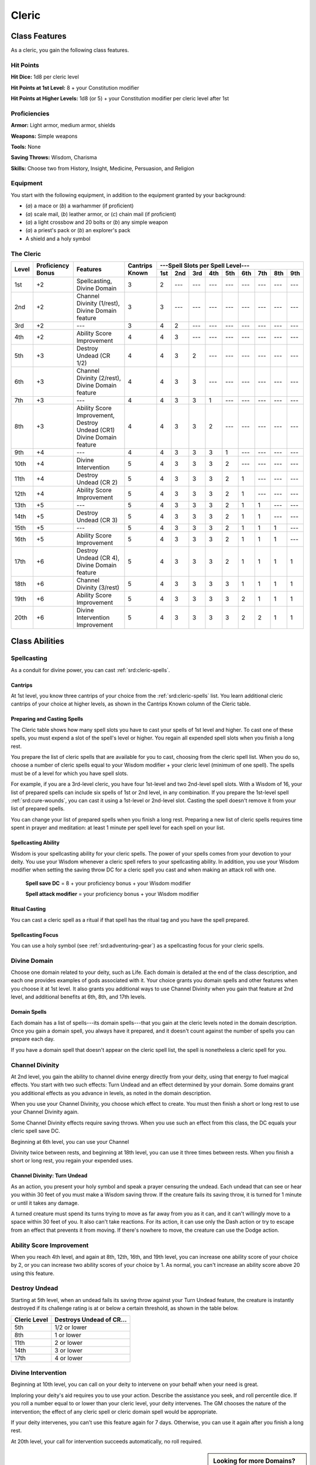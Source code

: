 
.. _srd:cleric-class:

Cleric
======

Class Features
--------------

As a cleric, you gain the following class features.

Hit Points
^^^^^^^^^^

**Hit Dice:** 1d8 per cleric level

**Hit Points at 1st Level:** 8 + your Constitution modifier

**Hit Points at Higher Levels:** 1d8 (or 5) + your Constitution modifier
per cleric level after 1st

Proficiencies
^^^^^^^^^^^^^

**Armor:** Light armor, medium armor, shields

**Weapons:** Simple weapons

**Tools:** None

**Saving Throws:** Wisdom, Charisma

**Skills:** Choose two from History, Insight, Medicine, Persuasion, and
Religion

Equipment
^^^^^^^^^

You start with the following equipment, in addition to the equipment
granted by your background:

-  (*a*) a mace or (*b*) a warhammer (if proficient)

-  (*a*) scale mail, (*b*) leather armor, or (*c*) chain mail (if
   proficient)

-  (*a*) a light crossbow and 20 bolts or (*b*) any simple weapon

-  (*a*) a priest's pack or (*b*) an explorer's pack

-  A shield and a holy symbol

The Cleric
^^^^^^^^^^
+-------+-------------+-----------------------------------------+----------+-----------------------------------------------------+
|       |             |                                         |          | ---Spell Slots per Spell Level---                   |
|       | Proficiency |                                         | Cantrips +-----+-----+-----+-----+-----+-----+-----+-----+-----+
| Level | Bonus       | Features                                | Known    | 1st | 2nd | 3rd | 4th | 5th | 6th | 7th | 8th | 9th |
+=======+=============+=========================================+==========+=====+=====+=====+=====+=====+=====+=====+=====+=====+
| 1st   | +2          | Spellcasting,                           | 3        | 2   | --- | --- | --- | --- | --- | --- | --- | --- |
|       |             | Divine Domain                           |          |     |     |     |     |     |     |     |     |     |
+-------+-------------+-----------------------------------------+----------+-----+-----+-----+-----+-----+-----+-----+-----+-----+
| 2nd   | +2          | Channel Divinity (1/rest),              | 3        | 3   | --- | --- | --- | --- | --- | --- | --- | --- |
|       |             | Divine Domain feature                   |          |     |     |     |     |     |     |     |     |     |
+-------+-------------+-----------------------------------------+----------+-----+-----+-----+-----+-----+-----+-----+-----+-----+
| 3rd   | +2          | ---                                     | 3        | 4   | 2   | --- | --- | --- | --- | --- | --- | --- |
+-------+-------------+-----------------------------------------+----------+-----+-----+-----+-----+-----+-----+-----+-----+-----+
| 4th   | +2          | Ability Score Improvement               | 4        | 4   | 3   | --- | --- | --- | --- | --- | --- | --- |
+-------+-------------+-----------------------------------------+----------+-----+-----+-----+-----+-----+-----+-----+-----+-----+
| 5th   | +3          | Destroy Undead (CR 1/2)                 | 4        | 4   | 3   | 2   | --- | --- | --- | --- | --- | --- |
+-------+-------------+-----------------------------------------+----------+-----+-----+-----+-----+-----+-----+-----+-----+-----+
| 6th   | +3          | Channel Divinity (2/rest),              | 4        | 4   | 3   | 3   | --- | --- | --- | --- | --- | --- |
|       |             | Divine Domain feature                   |          |     |     |     |     |     |     |     |     |     |
+-------+-------------+-----------------------------------------+----------+-----+-----+-----+-----+-----+-----+-----+-----+-----+
| 7th   | +3          | ---                                     | 4        | 4   | 3   | 3   | 1   | --- | --- | --- | --- | --- |
+-------+-------------+-----------------------------------------+----------+-----+-----+-----+-----+-----+-----+-----+-----+-----+
| 8th   | +3          | Ability Score Improvement,              | 4        | 4   | 3   | 3   | 2   | --- | --- | --- | --- | --- |
|       |             | Destroy Undead (CR1)                    |          |     |     |     |     |     |     |     |     |     |
|       |             | Divine Domain feature                   |          |     |     |     |     |     |     |     |     |     |
+-------+-------------+-----------------------------------------+----------+-----+-----+-----+-----+-----+-----+-----+-----+-----+
| 9th   | +4          | ---                                     | 4        | 4   | 3   | 3   | 3   | 1   | --- | --- | --- | --- |
+-------+-------------+-----------------------------------------+----------+-----+-----+-----+-----+-----+-----+-----+-----+-----+
| 10th  | +4          | Divine Intervention                     | 5        | 4   | 3   | 3   | 3   | 2   | --- | --- | --- | --- |
+-------+-------------+-----------------------------------------+----------+-----+-----+-----+-----+-----+-----+-----+-----+-----+
| 11th  | +4          | Destroy Undead (CR 2)                   | 5        | 4   | 3   | 3   | 3   | 2   | 1   | --- | --- | --- |
+-------+-------------+-----------------------------------------+----------+-----+-----+-----+-----+-----+-----+-----+-----+-----+
| 12th  | +4          | Ability Score Improvement               | 5        | 4   | 3   | 3   | 3   | 2   | 1   | --- | --- | --- |
+-------+-------------+-----------------------------------------+----------+-----+-----+-----+-----+-----+-----+-----+-----+-----+
| 13th  | +5          | ---                                     | 5        | 4   | 3   | 3   | 3   | 2   | 1   | 1   | --- | --- |
+-------+-------------+-----------------------------------------+----------+-----+-----+-----+-----+-----+-----+-----+-----+-----+
| 14th  | +5          | Destroy Undead (CR 3)                   | 5        | 4   | 3   | 3   | 3   | 2   | 1   | 1   | --- | --- |
+-------+-------------+-----------------------------------------+----------+-----+-----+-----+-----+-----+-----+-----+-----+-----+
| 15th  | +5          | ---                                     | 5        | 4   | 3   | 3   | 3   | 2   | 1   | 1   | 1   | --- |
+-------+-------------+-----------------------------------------+----------+-----+-----+-----+-----+-----+-----+-----+-----+-----+
| 16th  | +5          | Ability Score Improvement               | 5        | 4   | 3   | 3   | 3   | 2   | 1   | 1   | 1   | --- |
+-------+-------------+-----------------------------------------+----------+-----+-----+-----+-----+-----+-----+-----+-----+-----+
| 17th  | +6          | Destroy Undead (CR 4),                  | 5        | 4   | 3   | 3   | 3   | 2   | 1   | 1   | 1   | 1   |
|       |             | Divine Domain feature                   |          |     |     |     |     |     |     |     |     |     |
+-------+-------------+-----------------------------------------+----------+-----+-----+-----+-----+-----+-----+-----+-----+-----+
| 18th  | +6          | Channel Divinity (3/rest)               | 5        | 4   | 3   | 3   | 3   | 3   | 1   | 1   | 1   | 1   |
+-------+-------------+-----------------------------------------+----------+-----+-----+-----+-----+-----+-----+-----+-----+-----+
| 19th  | +6          | Ability Score Improvement               | 5        | 4   | 3   | 3   | 3   | 3   | 2   | 1   | 1   | 1   |
+-------+-------------+-----------------------------------------+----------+-----+-----+-----+-----+-----+-----+-----+-----+-----+
| 20th  | +6          | Divine Intervention Improvement         | 5        | 4   | 3   | 3   | 3   | 3   | 2   | 2   | 1   | 1   |
+-------+-------------+-----------------------------------------+----------+-----+-----+-----+-----+-----+-----+-----+-----+-----+

Class Abilities
---------------

Spellcasting
^^^^^^^^^^^^

As a conduit for divine power, you can cast :ref:`srd:cleric-spells`.

Cantrips
~~~~~~~~

At 1st level, you know three cantrips of your choice from the :ref:`srd:cleric-spells`
list. You learn additional cleric cantrips of your choice at
higher levels, as shown in the Cantrips Known column of the Cleric
table.

Preparing and Casting Spells
~~~~~~~~~~~~~~~~~~~~~~~~~~~~

The Cleric table shows how many spell slots you have to cast your spells
of 1st level and higher. To cast one of these spells, you must expend a
slot of the spell's level or higher. You regain all expended spell slots
when you finish a long rest.

You prepare the list of cleric spells that are available for you to
cast, choosing from the cleric spell list. When you do so, choose a
number of cleric spells equal to your Wisdom modifier + your cleric
level (minimum of one spell). The spells must be of a level for which
you have spell slots.

For example, if you are a 3rd-level cleric, you have four 1st-level and
two 2nd-level spell slots. With a Wisdom of 16, your list of prepared
spells can include six spells of 1st or 2nd level, in any combination.
If you prepare the 1st-level spell :ref:`srd:cure-wounds`, you can cast it using
a 1st-level or 2nd-level slot. Casting the spell doesn't remove it from
your list of prepared spells.

You can change your list of prepared spells when you finish a long rest.
Preparing a new list of cleric spells requires time spent in prayer and
meditation: at least 1 minute per spell level for each spell on your
list.

Spellcasting Ability
~~~~~~~~~~~~~~~~~~~~

Wisdom is your spellcasting ability for your cleric spells. The power of
your spells comes from your devotion to your deity. You use your Wisdom
whenever a cleric spell refers to your spellcasting ability. In
addition, you use your Wisdom modifier when setting the saving throw DC
for a cleric spell you cast and when making an attack roll with one.

  **Spell save DC** = 8 + your proficiency bonus + your Wisdom modifier

  **Spell attack modifier** = your proficiency bonus + your Wisdom modifier

Ritual Casting
~~~~~~~~~~~~~~

You can cast a cleric spell as a ritual if that spell has the ritual tag
and you have the spell prepared.

Spellcasting Focus
~~~~~~~~~~~~~~~~~~

You can use a holy symbol (see :ref:`srd:adventuring-gear`) as a spellcasting
focus for your cleric spells.

Divine Domain
^^^^^^^^^^^^^

Choose one domain related to your deity, such as Life.
Each domain is detailed at the end of the
class description, and each one provides examples of gods associated
with it. Your choice grants you domain spells and other features when
you choose it at 1st level. It also grants you additional ways to use
Channel Divinity when you gain that feature at 2nd level, and additional
benefits at 6th, 8th, and 17th levels.

Domain Spells
~~~~~~~~~~~~~

Each domain has a list of spells---its domain spells---that you gain at the
cleric levels noted in the domain description. Once you gain a domain
spell, you always have it prepared, and it doesn't count against the
number of spells you can prepare each day.

If you have a domain spell that doesn't appear on the cleric spell list,
the spell is nonetheless a cleric spell for you.

Channel Divinity
^^^^^^^^^^^^^^^^^

At 2nd level, you gain the ability to channel divine energy directly
from your deity, using that energy to fuel magical effects. You start
with two such effects: Turn Undead and an effect determined by your
domain. Some domains grant you additional effects as you advance in
levels, as noted in the domain description.

When you use your Channel Divinity, you choose which effect to create.
You must then finish a short or long rest to use your Channel Divinity
again.

Some Channel Divinity effects require saving throws. When you use such
an effect from this class, the DC equals your cleric spell save DC.

Beginning at 6th level, you can use your Channel

Divinity twice between rests, and beginning at 18th level, you can use
it three times between rests. When you finish a short or long rest, you
regain your expended uses.

Channel Divinity: Turn Undead
~~~~~~~~~~~~~~~~~~~~~~~~~~~~~

As an action, you present your holy symbol and speak a prayer censuring
the undead. Each undead that can see or hear you within 30 feet of you
must make a Wisdom saving throw. If the creature fails its saving throw,
it is turned for 1 minute or until it takes any damage.

A turned creature must spend its turns trying to move as far away from
you as it can, and it can't willingly move to a space within 30 feet of
you. It also can't take reactions. For its action, it can use only the
Dash action or try to escape from an effect that prevents it from
moving. If there's nowhere to move, the creature can use the Dodge
action.

Ability Score Improvement
^^^^^^^^^^^^^^^^^^^^^^^^^

When you reach 4th level, and again at 8th, 12th, 16th, and 19th level,
you can increase one ability score of your choice by 2, or you can
increase two ability scores of your choice by 1. As normal, you can't
increase an ability score above 20 using this feature.

Destroy Undead
^^^^^^^^^^^^^^

Starting at 5th level, when an undead fails its saving throw against
your Turn Undead feature, the creature is instantly destroyed if its
challenge rating is at or below a certain threshold, as shown in the table below.

+--------------------------+-----------------------------------+
|    Cleric Level          | Destroys Undead of CR...          |
+==========================+===================================+
|    5th                   |   1/2 or lower                    |
+--------------------------+-----------------------------------+
|    8th                   |   1 or lower                      |
+--------------------------+-----------------------------------+
|    11th                  |   2 or lower                      |
+--------------------------+-----------------------------------+
|    14th                  |   3 or lower                      |
+--------------------------+-----------------------------------+
|    17th                  |   4 or lower                      |
+--------------------------+-----------------------------------+

Divine Intervention
^^^^^^^^^^^^^^^^^^^

Beginning at 10th level, you can call on your deity to intervene on your
behalf when your need is great.

Imploring your deity's aid requires you to use your action. Describe the
assistance you seek, and roll percentile dice. If you roll a number
equal to or lower than your cleric level, your deity intervenes. The GM
chooses the nature of the intervention; the effect of any cleric spell
or cleric domain spell would be appropriate.

If your deity intervenes, you can't use this feature again for 7 days.
Otherwise, you can use it again after you finish a long rest.

At 20th level, your call for intervention succeeds automatically, no
roll required.

.. sidebar:: Looking for more Domains?
    :class: missing

    Life domain is the only domain that was included in the `5e SRD <http://media.wizards.com/2016/downloads/SRD-OGL_V1.1.pdf>`_.
    We are hoping to expand using homebrew or third-party content.

    If you know of high-quality content that would be a good fit, please
    `contact us <mailto:gm@5esrd.com>`_ or `submit it on github <https://github.com/eepMoody/open5e>`_.

    .. rst-class:: source

Cleric Domains
--------------

Life Domain
^^^^^^^^^^^

The Life domain focuses on the vibrant positive energy---one of the
fundamental forces of the universe---that sustains all life. The gods of
life promote vitality and health through healing the sick and wounded,
caring for those in need, and driving away the forces of death and
undeath. Almost any non-evil deity can claim influence over this domain,
particularly agricultural deities (such as Chauntea, Arawai, and
Demeter), sun gods (such as Lathander, Pelor, and Re-Horakhty), gods of
healing or endurance (such as Ilmater, Mishakal, Apollo, and Diancecht),
and gods of home and community (such as Hestia, Hathor, and Boldrei).

Life Domain Spells
~~~~~~~~~~~~~~~~~~

+--------------+------------------------------------------------------------+
| Cleric Level | Spells                                                     |
+==============+============================================================+
| 1st          | :ref:`srd:bless`, :ref:`srd:cure-wounds`                   |
+--------------+------------------------------------------------------------+
| 3rd          | :ref:`srd:lesser-restoration`, :ref:`srd:spiritual-weapon` |
+--------------+------------------------------------------------------------+
| 5th          | :ref:`srd:beacon-of-hope`, :ref:`srd:revivify`             |
+--------------+------------------------------------------------------------+
| 7th          | :ref:`srd:death-ward`, :ref:`srd:guardian-of-faith`        |
+--------------+------------------------------------------------------------+
| 9th          | :ref:`srd:mass-cure-wounds`, :ref:`srd:raise-dead`         |
+--------------+------------------------------------------------------------+

Bonus Proficiency
~~~~~~~~~~~~~~~~~

When you choose this domain at 1st level, you gain proficiency with
heavy armor.

Disciple of Life
~~~~~~~~~~~~~~~~

Also starting at 1st level, your healing spells are more effective.
Whenever you use a spell of 1st level or higher to restore hit points to
a creature, the creature regains additional hit points equal to 2 + the
spell's level.

Channel Divinity: Preserve Life
~~~~~~~~~~~~~~~~~~~~~~~~~~~~~~~~

Starting at 2nd level, you can use
your Channel Divinity to heal the badly injured.

As an action, you present your holy symbol and evoke healing energy that
can restore a number of hit points equal to five times your cleric
level. Choose any creatures within 30 feet of you, and divide those hit
points among them. This feature can restore a creature to no more than
half of its hit point maximum. You can't use this feature on an undead
or a construct.

Blessed Healer
~~~~~~~~~~~~~~

Beginning at 6th level, the healing spells you cast on others heal you
as well. When you cast a spell of 1st level or higher that restores hit
points to a creature other than you, you regain hit points equal to 2 +
the spell's level.

Divine Strike
~~~~~~~~~~~~~

At 8th level, you gain the ability to infuse your weapon strikes with
divine energy. Once on each of your turns when you hit a creature with a
weapon attack, you can cause the attack to deal an extra 1d8 radiant
damage to the target. When you reach 14th level, the extra damage
increases to 2d8.

Supreme Healing
~~~~~~~~~~~~~~~

Starting at 17th level, when you would normally roll one or more dice to
restore hit points with a spell, you instead use the highest number
possible for each die. For example, instead of restoring 2d6 hit points
to a creature, you restore 12.
